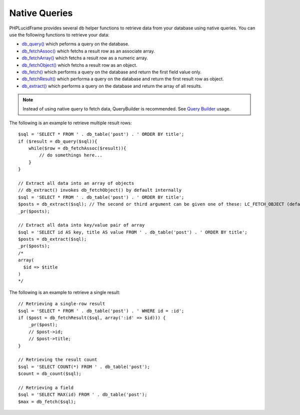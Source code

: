 Native Queries
==============

PHPLucidFrame provides several db helper functions to retrieve data from your database using native queries. You can use the following functions to retrieve your data:

- `db_query() <http://www.phplucidframe.com/api-doc/latest/function-db_query.html>`_ which peforms a query on the database.
- `db_fetchAssoc() <http://www.phplucidframe.com/api-doc/latest/function-db_fetchAssoc.html>`_ which fetchs a result row as an associate array.
- `db_fetchArray() <http://www.phplucidframe.com/api-doc/latest/function-db_fetchArray.html>`_ which fetchs a result row as a numeric array.
- `db_fetchObject() <http://www.phplucidframe.com/api-doc/latest/function-db_fetchObject.html>`_ which fetchs a result row as an object.
- `db_fetch() <http://www.phplucidframe.com/api-doc/latest/function-db_fetch.html>`_ which performs a query on the database and return the first field value only.
- `db_fetchResult() <http://www.phplucidframe.com/api-doc/latest/function-db_fetchResult.html>`_ which performa a query on the database and return the first result row as object.
- `db_extract() <http://www.phplucidframe.com/api-doc/latest/function-db_extract.html>`_ which performs a query on the database and return the array of all results.

.. note:: Instead of using native query to fetch data, QueryBuilder is recommended. See `Query Builder <query-builder>`_ usage.

The following is an example to retrieve multiple result rows: ::

    $sql = 'SELECT * FROM ' . db_table('post') . ' ORDER BY title';
    if ($result = db_query($sql)){
        while($row = db_fetchAssoc($result)){
            // do somethings here...
        }
    }

    // Extract all data into an array of objects
    // db_extract() invokes db_fetchObject() by default internally
    $sql = 'SELECT * FROM ' . db_table('post') . ' ORDER BY title';
    $posts = db_extract($sql); // The second or third argument can be given one of these: LC_FETCH_OBJECT (default), LC_FETCH_ASSOC, LC_FETCH_ARRAY
    _pr($posts);

    // Extract all data into key/value pair of array
    $sql = 'SELECT id AS key, title AS value FROM ' . db_table('post') . ' ORDER BY title';
    $posts = db_extract($sql);
    _pr($posts);
    /*
    array(
      $id => $title
    )
    */

The following is an example to retrieve a single result: ::

    // Retrieving a single-row result
    $sql = 'SELECT * FROM ' . db_table('post') . ' WHERE id = :id';
    if ($post = db_fetchResult($sql, array(':id' => $id))) {
        _pr($post);
        // $post->id;
        // $post->title;
    }

    // Retrieving the result count
    $sql = 'SELECT COUNT(*) FROM ' . db_table('post');
    $count = db_count($sql);

    // Retrieving a field
    $sql = 'SELECT MAX(id) FROM ' . db_table('post');
    $max = db_fetch($sql);


